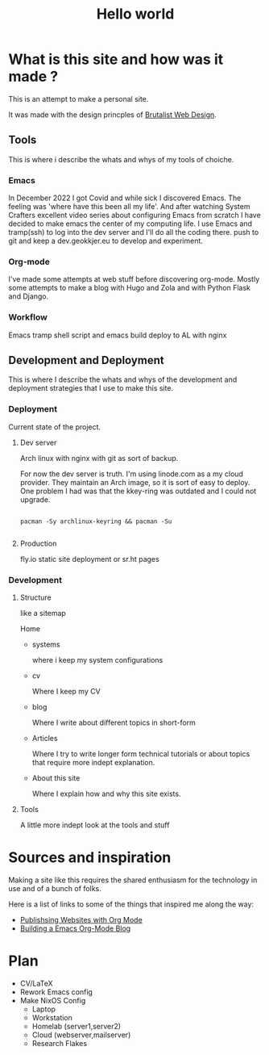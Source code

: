 #+title: Hello world

* What is this site and how was it made ?

This is an attempt to make a personal site.


It was made with the design princples of [[https://brutalist-web.design/][Brutalist Web Design]].


** Tools

This is where i describe the whats and whys of my tools of choiche.

*** Emacs

In December 2022 I got Covid and while sick I discovered Emacs. The feeling was 'where have this been all my life'.
And after watching System Crafters excellent video series about configuring Emacs from scratch I have decided to make emacs the center of my computing life.
I use Emacs and tramp(ssh) to log into the dev server and I'll do all the coding there.
push to git and keep a dev.geokkjer.eu to develop and experiment.

*** Org-mode

I've made some attempts at web stuff before discovering org-mode. Mostly some attempts to make a blog with Hugo and Zola and with Python Flask and Django.

*** Workflow

Emacs tramp shell script and emacs build deploy to AL with nginx

** Development and Deployment

This is where I describe the whats and whys of the development and deployment strategies that I use to make this site.

*** Deployment

Current state of the project.

**** Dev server

Arch linux with nginx with git as sort of backup.

For now the dev server is truth.
I'm using linode.com as a my cloud provider. They maintain an Arch image, so it is sort of easy to deploy.
One problem I had was that the kkey-ring was outdated and I could not upgrade.

#+begin_src shell

  pacman -Sy archlinux-keyring && pacman -Su
 
#+end_src

**** Production

fly.io static site deployment or sr.ht pages

*** Development 

**** Structure

like a sitemap

Home

 - systems

   where i keep my system configurations

 - cv

   Where I keep my CV 

 - blog
   
   Where I write about different topics in short-form

 - Articles

   Where I try to write longer form technical tutorials or about topics that require more indept explanation.

 - About this site
   
   Where I explain how and why this site exists.
        
**** Tools

A little more indept look at the tools and stuff


* Sources and inspiration

Making a site like this requires the shared enthusiasm for the technology in use and of a bunch of folks.

Here is a list of links to some of the things that inspired me along the way:

- [[https://www.youtube.com/playlist?list=PLEoMzSkcN8oNBsVT7h2Fyt4oTABckSv8j][Publishsing Websites with Org Mode]]
- [[https://taingram.org/blog/org-mode-blog.html][Building a Emacs Org-Mode Blog]]



* Plan

- CV/LaTeX
- Rework Emacs config
- Make NixOS Config
  - Laptop
  - Workstation
  - Homelab (server1,server2)
  - Cloud (webserver,mailserver)
  - Research Flakes
    
